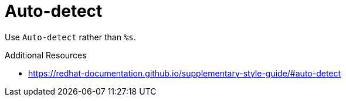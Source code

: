 :navtitle: Auto-detect
:keywords: reference, rule, Auto-detect

= Auto-detect

Use `Auto-detect` rather than `%s`.

.Additional Resources

* link:https://redhat-documentation.github.io/supplementary-style-guide/#auto-detect[]

